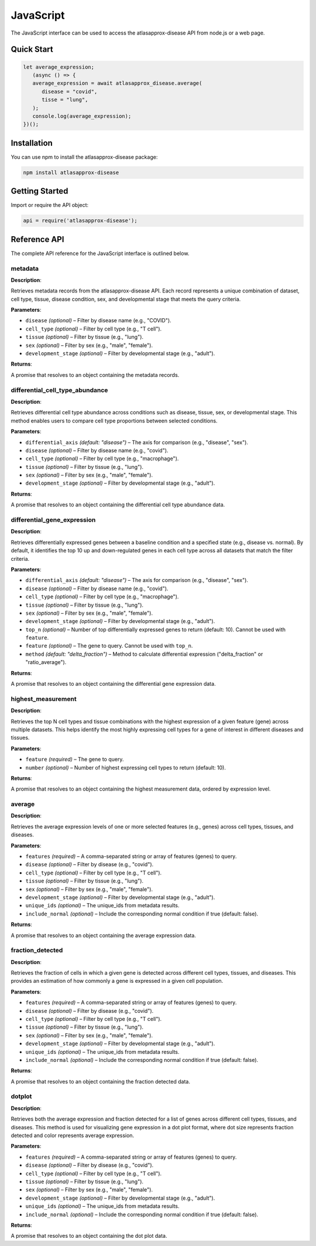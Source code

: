 JavaScript
=========

The JavaScript interface can be used to access the atlasapprox-disease API from node.js or a web page.

Quick Start
-----------

.. code-block:: javascript

   let average_expression;
      (async () => {
      average_expression = await atlasapprox_disease.average(
         disease = "covid",
         tisse = "lung",
      );
      console.log(average_expression);
   })();

Installation
------------

You can use npm to install the atlasapprox-disease package:

.. code-block:: bash

   npm install atlasapprox-disease

Getting Started
---------------

Import or require the API object:

.. code-block:: javascript

   api = require('atlasapprox-disease');

Reference API
-------------

The complete API reference for the JavaScript interface is outlined below.

metadata
++++++++

**Description**:

Retrieves metadata records from the atlasapprox-disease API. Each record represents a unique combination of dataset, cell type, tissue, disease condition, sex, and developmental stage that meets the query criteria.

**Parameters**:

- ``disease`` *(optional)* – Filter by disease name (e.g., "COVID").
- ``cell_type`` *(optional)* – Filter by cell type (e.g., "T cell").
- ``tissue`` *(optional)* – Filter by tissue (e.g., "lung").
- ``sex`` *(optional)* – Filter by sex (e.g., "male", "female").
- ``development_stage`` *(optional)* – Filter by developmental stage (e.g., "adult").

**Returns**:

A promise that resolves to an object containing the metadata records.

differential_cell_type_abundance
++++++++++++++++++++++++++++++++

**Description**:

Retrieves differential cell type abundance across conditions such as disease, tissue, sex, or developmental stage. This method enables users to compare cell type proportions between selected conditions.

**Parameters**:

- ``differential_axis`` *(default: "disease")* – The axis for comparison (e.g., "disease", "sex").
- ``disease`` *(optional)* – Filter by disease name (e.g., "covid").
- ``cell_type`` *(optional)* – Filter by cell type (e.g., "macrophage").
- ``tissue`` *(optional)* – Filter by tissue (e.g., "lung").
- ``sex`` *(optional)* – Filter by sex (e.g., "male", "female").
- ``development_stage`` *(optional)* – Filter by developmental stage (e.g., "adult").

**Returns**:

A promise that resolves to an object containing the differential cell type abundance data.

differential_gene_expression
++++++++++++++++++++++++++++

**Description**:

Retrieves differentially expressed genes between a baseline condition and a specified state (e.g., disease vs. normal). By default, it identifies the top 10 up and down-regulated genes in each cell type across all datasets that match the filter criteria.

**Parameters**:

- ``differential_axis`` *(default: "disease")* – The axis for comparison (e.g., "disease", "sex").
- ``disease`` *(optional)* – Filter by disease name (e.g., "covid").
- ``cell_type`` *(optional)* – Filter by cell type (e.g., "macrophage").
- ``tissue`` *(optional)* – Filter by tissue (e.g., "lung").
- ``sex`` *(optional)* – Filter by sex (e.g., "male", "female").
- ``development_stage`` *(optional)* – Filter by developmental stage (e.g., "adult").
- ``top_n`` *(optional)* – Number of top differentially expressed genes to return (default: 10). Cannot be used with ``feature``.
- ``feature`` *(optional)* – The gene to query. Cannot be used with ``top_n``.
- ``method`` *(default: "delta_fraction")* – Method to calculate differential expression ("delta_fraction" or "ratio_average").

**Returns**:

A promise that resolves to an object containing the differential gene expression data.

highest_measurement
+++++++++++++++++++

**Description**:

Retrieves the top N cell types and tissue combinations with the highest expression of a given feature (gene) across multiple datasets. This helps identify the most highly expressing cell types for a gene of interest in different diseases and tissues.

**Parameters**:

- ``feature`` *(required)* – The gene to query.
- ``number`` *(optional)* – Number of highest expressing cell types to return (default: 10).

**Returns**:

A promise that resolves to an object containing the highest measurement data, ordered by expression level.

average
+++++++

**Description**:

Retrieves the average expression levels of one or more selected features (e.g., genes) across cell types, tissues, and diseases.

**Parameters**:

- ``features`` *(required)* – A comma-separated string or array of features (genes) to query.
- ``disease`` *(optional)* – Filter by disease (e.g., "covid").
- ``cell_type`` *(optional)* – Filter by cell type (e.g., "T cell").
- ``tissue`` *(optional)* – Filter by tissue (e.g., "lung").
- ``sex`` *(optional)* – Filter by sex (e.g., "male", "female").
- ``development_stage`` *(optional)* – Filter by developmental stage (e.g., "adult").
- ``unique_ids`` *(optional)* – The unique_ids from metadata results.
- ``include_normal`` *(optional)* – Include the corresponding normal condition if true (default: false).

**Returns**:

A promise that resolves to an object containing the average expression data.

fraction_detected
+++++++++++++++++

**Description**:

Retrieves the fraction of cells in which a given gene is detected across different cell types, tissues, and diseases. This provides an estimation of how commonly a gene is expressed in a given cell population.

**Parameters**:

- ``features`` *(required)* – A comma-separated string or array of features (genes) to query.
- ``disease`` *(optional)* – Filter by disease (e.g., "covid").
- ``cell_type`` *(optional)* – Filter by cell type (e.g., "T cell").
- ``tissue`` *(optional)* – Filter by tissue (e.g., "lung").
- ``sex`` *(optional)* – Filter by sex (e.g., "male", "female").
- ``development_stage`` *(optional)* – Filter by developmental stage (e.g., "adult").
- ``unique_ids`` *(optional)* – The unique_ids from metadata results.
- ``include_normal`` *(optional)* – Include the corresponding normal condition if true (default: false).

**Returns**:

A promise that resolves to an object containing the fraction detected data.

dotplot
+++++++

**Description**:

Retrieves both the average expression and fraction detected for a list of genes across different cell types, tissues, and diseases. This method is used for visualizing gene expression in a dot plot format, where dot size represents fraction detected and color represents average expression.

**Parameters**:

- ``features`` *(required)* – A comma-separated string or array of features (genes) to query.
- ``disease`` *(optional)* – Filter by disease (e.g., "covid").
- ``cell_type`` *(optional)* – Filter by cell type (e.g., "T cell").
- ``tissue`` *(optional)* – Filter by tissue (e.g., "lung").
- ``sex`` *(optional)* – Filter by sex (e.g., "male", "female").
- ``development_stage`` *(optional)* – Filter by developmental stage (e.g., "adult").
- ``unique_ids`` *(optional)* – The unique_ids from metadata results.
- ``include_normal`` *(optional)* – Include the corresponding normal condition if true (default: false).

**Returns**:

A promise that resolves to an object containing the dot plot data.